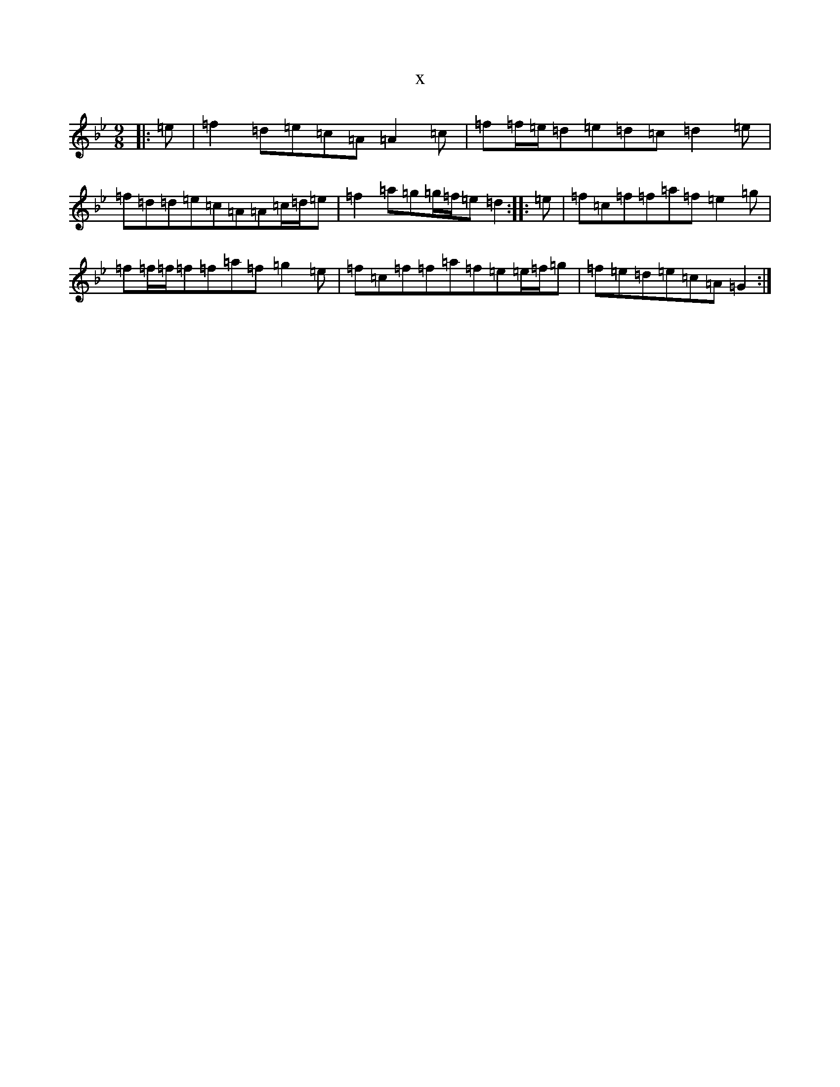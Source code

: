 X:11357
T:x
L:1/8
M:9/8
K: C Dorian
|:=e|=f2=d=e=c=A=A2=c|=f=f/2=e/2=d=e=d=c=d2=e|=f=d=d=e=c=A=A=c/2=d/2=e|=f2=a=g=g/2=f/2=e=d2:||:=e|=f=c=f=f=a=f=e2=g|=f=f/2=f/2=f=f=a=f=g2=e|=f=c=f=f=a=f=e=e/2=f/2=g|=f=e=d=e=c=A=G2:|
